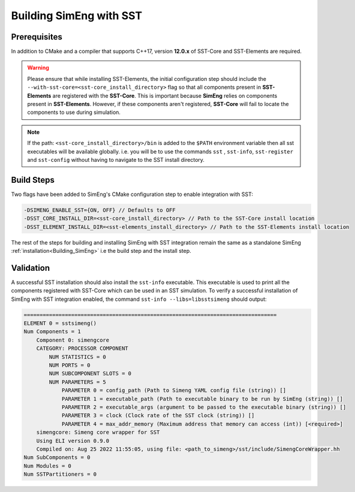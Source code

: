 Building SimEng with SST
========================

Prerequisites
*************
In addition to CMake and a compiler that supports C++17, version **12.0.x** of SST-Core and SST-Elements are required.

.. warning::
    Please ensure that while installing SST-Elements, the initial configuration step should include the
    ``--with-sst-core=<sst-core_install_directory>`` flag so that all components present in **SST-Elements** are registered with the **SST-Core**.
    This is important because **SimEng** relies on components present in **SST-Elements**. 
    However, if these components aren't registered, **SST-Core** will fail to locate the components to use during simulation.

.. note::
    If the path: ``<sst-core_install_directory>/bin`` is added to the ``$PATH`` environment variable then all sst executables will be 
    available globally. i.e. you will be to use the commands ``sst`` , ``sst-info``, ``sst-register`` and ``sst-config`` without having to navigate
    to the SST install directory.

Build Steps
***********
Two flags have been added to SimEng's CMake configuration step to enable integration with SST:

.. code-block:: text

       -DSIMENG_ENABLE_SST={ON, OFF} // Defaults to OFF
       -DSST_CORE_INSTALL_DIR=<sst-core_install_directory> // Path to the SST-Core install location
       -DSST_ELEMENT_INSTALL_DIR=<sst-elements_install_directory> // Path to the SST-Elements install location

The rest of the steps for building and installing SimEng with SST integration remain the same as a standalone SimEng :ref:`installation<Building_SimEng>` i.e the build step and the install step.

Validation
**********
A successful SST installation should also install the ``sst-info`` executable. This executable is used to print all the components registered with SST-Core which
can be used in an SST simulation. To verify a successful installation of SimEng with SST integration enabled, the command ``sst-info --libs=libsstsimeng``  
should output:

.. code-block:: text

    ================================================================================
    ELEMENT 0 = sstsimeng()
    Num Components = 1
        Component 0: simengcore
        CATEGORY: PROCESSOR COMPONENT
            NUM STATISTICS = 0
            NUM PORTS = 0
            NUM SUBCOMPONENT SLOTS = 0
            NUM PARAMETERS = 5
                PARAMETER 0 = config_path (Path to Simeng YAML config file (string)) []
                PARAMETER 1 = executable_path (Path to executable binary to be run by SimEng (string)) []
                PARAMETER 2 = executable_args (argument to be passed to the executable binary (string)) []
                PARAMETER 3 = clock (Clock rate of the SST clock (string)) []
                PARAMETER 4 = max_addr_memory (Maximum address that memory can access (int)) [<required>]
        simengcore: Simeng core wrapper for SST
        Using ELI version 0.9.0
        Compiled on: Aug 25 2022 11:55:05, using file: <path_to_simeng>/sst/include/SimengCoreWrapper.hh
    Num SubComponents = 0
    Num Modules = 0
    Num SSTPartitioners = 0
